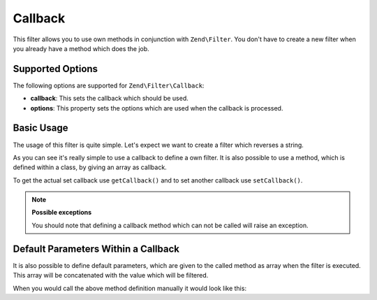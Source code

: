 .. _zend.filter.set.callback:

Callback
--------

This filter allows you to use own methods in conjunction with ``Zend\Filter``. You don't have to create a new
filter when you already have a method which does the job.

.. _zend.filter.set.callback.options:

Supported Options
^^^^^^^^^^^^^^^^^

The following options are supported for ``Zend\Filter\Callback``:

- **callback**: This sets the callback which should be used.

- **options**: This property sets the options which are used when the callback is processed.

.. _zend.filter.set.callback.basic:

Basic Usage
^^^^^^^^^^^

The usage of this filter is quite simple. Let's expect we want to create a filter which reverses a string.

.. code-block:: php
   :linenos:

   $filter = new Zend\Filter\Callback('strrev');

   print $filter->filter('Hello!');
   // returns "!olleH"

As you can see it's really simple to use a callback to define a own filter. It is also possible to use a method,
which is defined within a class, by giving an array as callback.

.. code-block:: php
   :linenos:

   // Our classdefinition
   class MyClass
   {
       public function Reverse($param);
   }

   // The filter definition
   $filter = new Zend\Filter\Callback(array('MyClass', 'Reverse'));
   print $filter->filter('Hello!');

To get the actual set callback use ``getCallback()`` and to set another callback use ``setCallback()``.

.. note::

   **Possible exceptions**

   You should note that defining a callback method which can not be called will raise an exception.

.. _zend.filter.set.callback.parameters:

Default Parameters Within a Callback
^^^^^^^^^^^^^^^^^^^^^^^^^^^^^^^^^^^^

It is also possible to define default parameters, which are given to the called method as array when the filter is
executed. This array will be concatenated with the value which will be filtered.

.. code-block:: php
   :linenos:

   $filter = new Zend\Filter\Callback(
       array(
           'callback' => 'MyMethod',
           'options'  => array('key' => 'param1', 'key2' => 'param2')
       )
   );
   $filter->filter(array('value' => 'Hello'));

When you would call the above method definition manually it would look like this:

.. code-block:: php
   :linenos:

   $value = MyMethod('Hello', 'param1', 'param2');


